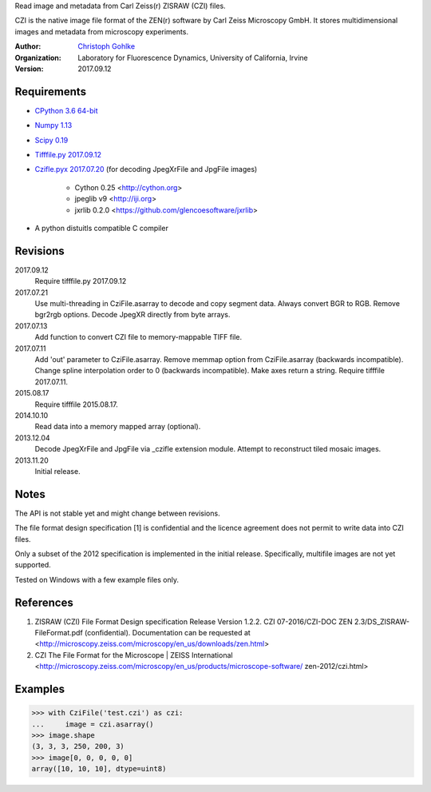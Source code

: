 Read image and metadata from Carl Zeiss(r) ZISRAW (CZI) files.

CZI is the native image file format of the ZEN(r) software by Carl Zeiss
Microscopy GmbH. It stores multidimensional images and metadata from
microscopy experiments.

:Author:
  `Christoph Gohlke <http://www.lfd.uci.edu/~gohlke/>`_

:Organization:
  Laboratory for Fluorescence Dynamics, University of California, Irvine

:Version: 2017.09.12

Requirements
------------
+ `CPython 3.6 64-bit <http://www.python.org>`_
+ `Numpy 1.13 <http://www.numpy.org>`_
+ `Scipy 0.19 <http://www.scipy.org>`_
+ `Tifffile.py 2017.09.12 <http://www.lfd.uci.edu/~gohlke/>`_
+ `Czifle.pyx 2017.07.20 <http://www.lfd.uci.edu/~gohlke/>`_
  (for decoding JpegXrFile and JpgFile images)
	- Cython 0.25 <http://cython.org>
	- jpeglib v9 <http://iji.org>
	- jxrlib 0.2.0 <https://github.com/glencoesoftware/jxrlib>
+ A python distuitls compatible C compiler

Revisions
---------
2017.09.12
    Require tifffile.py 2017.09.12
2017.07.21
    Use multi-threading in CziFile.asarray to decode and copy segment data.
    Always convert BGR to RGB. Remove bgr2rgb options.
    Decode JpegXR directly from byte arrays.
2017.07.13
    Add function to convert CZI file to memory-mappable TIFF file.
2017.07.11
    Add 'out' parameter to CziFile.asarray.
    Remove memmap option from CziFile.asarray (backwards incompatible).
    Change spline interpolation order to 0 (backwards incompatible).
    Make axes return a string.
    Require tifffile 2017.07.11.
2015.08.17
    Require tifffile 2015.08.17.
2014.10.10
    Read data into a memory mapped array (optional).
2013.12.04
    Decode JpegXrFile and JpgFile via _czifle extension module.
    Attempt to reconstruct tiled mosaic images.
2013.11.20
    Initial release.

Notes
-----
The API is not stable yet and might change between revisions.

The file format design specification [1] is confidential and the licence
agreement does not permit to write data into CZI files.

Only a subset of the 2012 specification is implemented in the initial release.
Specifically, multifile images are not yet supported.

Tested on Windows with a few example files only.

References
----------
(1) ZISRAW (CZI) File Format Design specification Release Version 1.2.2.
    CZI 07-2016/CZI-DOC ZEN 2.3/DS_ZISRAW-FileFormat.pdf (confidential).
    Documentation can be requested at
    <http://microscopy.zeiss.com/microscopy/en_us/downloads/zen.html>
(2) CZI The File Format for the Microscope | ZEISS International
    <http://microscopy.zeiss.com/microscopy/en_us/products/microscope-software/
    zen-2012/czi.html>

Examples
--------
>>> with CziFile('test.czi') as czi:
...     image = czi.asarray()
>>> image.shape
(3, 3, 3, 250, 200, 3)
>>> image[0, 0, 0, 0, 0]
array([10, 10, 10], dtype=uint8)


